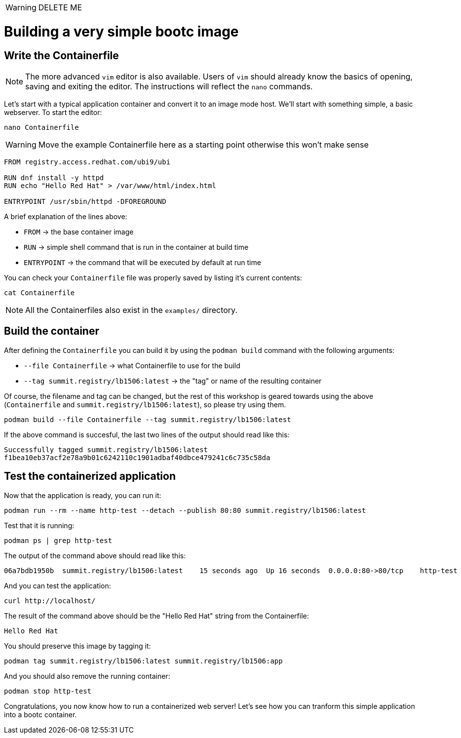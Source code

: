 WARNING: DELETE ME

= Building a very simple bootc image

[#write]
== Write the Containerfile

NOTE: The more advanced `vim` editor is also available. Users of `vim` should already know the basics
of opening, saving and exiting the editor. The instructions will reflect the `nano` commands.

Let's start with a typical application container and convert it to an image mode host. We'll start
with something simple, a basic webserver. To start the editor:

[source,bash]
----
nano Containerfile
----

WARNING: Move the example Containerfile here as a starting point otherwise this won't make sense

[source,dockerfile]
----
FROM registry.access.redhat.com/ubi9/ubi

RUN dnf install -y httpd
RUN echo "Hello Red Hat" > /var/www/html/index.html

ENTRYPOINT /usr/sbin/httpd -DFOREGROUND
----

A brief explanation of the lines above:

  * `FROM` -> the base container image
  * `RUN` -> simple shell command that is run in the container at build time
  * `ENTRYPOINT` -> the command that will be executed by default at run time



You can check your `Containerfile` file was properly saved by listing it's current contents:

[source,bash]
----
cat Containerfile
----

NOTE: All the Containerfiles also exist in the `examples/` directory.

[#build]
== Build the container

After defining the `Containerfile` you can build it by using the `podman build` command with
the following arguments:

  * `--file Containerfile` -> what Containerfile to use for the build
  * `--tag summit.registry/lb1506:latest` -> the "tag" or name of the resulting container

Of course, the filename and tag can be changed, but the rest of this workshop is geared towards using
the above (`Containerfile` and `summit.registry/lb1506:latest`), so please try using them.

----
podman build --file Containerfile --tag summit.registry/lb1506:latest
----

If the above command is succesful, the last two lines of the output should read like this:

----
Successfully tagged summit.registry/lb1506:latest
f1bea10eb37acf2e78a9b01c6242110c1901adbaf40dbce479241c6c735c58da
----

[#test]
== Test the containerized application

Now that the application is ready, you can run it:

[source,bash]
----
podman run --rm --name http-test --detach --publish 80:80 summit.registry/lb1506:latest
----

Test that it is running:

[source,bash]
----
podman ps | grep http-test
----

The output of the command above should read like this:

----
06a7bdb1950b  summit.registry/lb1506:latest    15 seconds ago  Up 16 seconds  0.0.0.0:80->80/tcp    http-test
----

And you can test the application:

[source,bash]
----
curl http://localhost/
----

The result of the command above should be the "Hello Red Hat" string from the Containerfile:

----
Hello Red Hat
----

You should preserve this image by tagging it:

----
podman tag summit.registry/lb1506:latest summit.registry/lb1506:app
----

And you should also remove the running container:

----
podman stop http-test
----

Congratulations, you now know how to run a containerized web server! Let's see how you can tranform this simple application into a bootc container.
